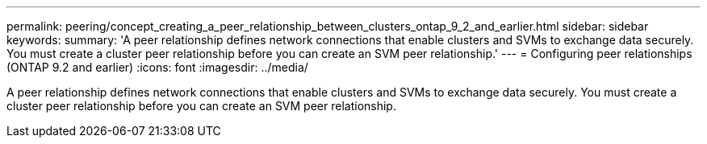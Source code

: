 ---
permalink: peering/concept_creating_a_peer_relationship_between_clusters_ontap_9_2_and_earlier.html
sidebar: sidebar
keywords: 
summary: 'A peer relationship defines network connections that enable clusters and SVMs to exchange data securely. You must create a cluster peer relationship before you can create an SVM peer relationship.'
---
= Configuring peer relationships (ONTAP 9.2 and earlier)
:icons: font
:imagesdir: ../media/

[.lead]
A peer relationship defines network connections that enable clusters and SVMs to exchange data securely. You must create a cluster peer relationship before you can create an SVM peer relationship.
